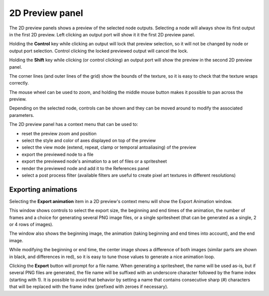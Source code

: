 2D Preview panel
^^^^^^^^^^^^^^^^

The 2D preview panels shows a preview of the selected node outputs. Selecting a node
will always show its first output in the first 2D preview. Left clicking an output
port will show it it the first 2D preview panel.

Holding the **Control** key while clicking an output will lock that preview selection,
so it will not be changed by node or output port selection. Control clicking the locked
previewed output will cancel the lock.

Holding the **Shift** key while clicking (or control clicking) an output port will show
the preview in the second 2D preview panel.

The corner lines (and outer lines of the grid) show the bounds of the texture, so it is
easy to check that the texture wraps correctly.

.. image:: images/preview_2d.png
  :align: center

The mouse wheel can be used to zoom, and holding the middle mouse button makes it possible
to pan across the preview.

Depending on the selected node, controls can be shown and they can be moved
around to modify the associated parameters.

The 2D preview panel has a context menu that can be used to:

* reset the preview zoom and position

* select the style and color of axes displayed on top of the preview

* select the view mode (extend, repeat, clamp or temporal antoaliasing)
  of the preview

* export the previewed node to a file

* export the previewed node's animation to a set of files or a spritesheet

* render the previewed node and add it to the References panel

* select a post process filter (available filters are useful to create
  pixel art textures in different resolutions)

Exporting animations
~~~~~~~~~~~~~~~~~~~~

Selecting the **Export animation** item in a 2D preview's context menu will show the
Export Animation window.

.. image:: images/export_animation.png
  :align: center

This window shows controls to select the export size, the beginning and end times of the
animation, the number of frames and a choice for generating several PNG image files,
or a single spritesheet (that can be generated as a single, 2 or 4 rows of images).

The window also shows the beginning image, the animation (taking beginning and end times
into account), and the end image.

While modifying the beginning or end time, the center image shows a difference of both
images (similar parts are shown in black, and differences in red), so it is easy to
tune those values to generate a nice animation loop.

Clicking the **Export** button will prompt for a file name. When generating a spritesheet,
the name will be used as-is, but if several PNG files are generated, the file name will be
suffixed with an underscore character followed by the frame index (starting with 1). It is
possible to avoid that behavior by setting a name that contains consecutive sharp (#)
characters that will be replaced with the frame index (prefixed with zeroes if necessary).
